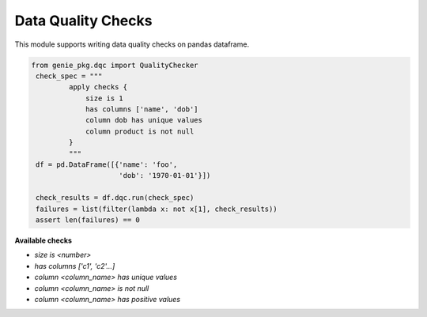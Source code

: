 Data Quality Checks
====

This module supports writing data quality checks on pandas dataframe.

.. code-block:: python

   from genie_pkg.dqc import QualityChecker
    check_spec = """
            apply checks {
                size is 1
                has columns ['name', 'dob']
                column dob has unique values
                column product is not null
            }
            """
    df = pd.DataFrame([{'name': 'foo',
                        'dob': '1970-01-01'}])

    check_results = df.dqc.run(check_spec)
    failures = list(filter(lambda x: not x[1], check_results))
    assert len(failures) == 0

**Available checks**

- `size is <number>`
- `has columns ['c1', 'c2'...]`
- `column <column_name> has unique values`
- `column <column_name> is not null`
- `column <column_name> has positive values`
